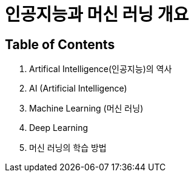 = 인공지능과 머신 러닝 개요

== Table of Contents

1. Artifical Intelligence(인공지능)의 역사
2. AI (Artificial Intelligence)
3. Machine Learning (머신 러닝)
4. Deep Learning
5. 머신 러닝의 학습 방법